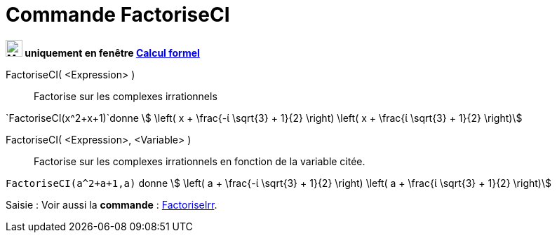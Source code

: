 = Commande FactoriseCI
:page-en: commands/CIFactor
ifdef::env-github[:imagesdir: /fr/modules/ROOT/assets/images]



*image:24px-Menu_view_cas.svg.png[Menu view cas.svg,width=24,height=24] uniquement en fenêtre
xref:/Calcul_formel.adoc[Calcul formel]*

FactoriseCI( <Expression> )::
  Factorise sur les complexes irrationnels

[EXAMPLE]
====

`++FactoriseCI(x^2+x+1)++`donne stem:[ \left( x + \frac{-ί \sqrt{3} + 1}{2} \right) \left( x + \frac{ί
\sqrt{3} + 1}{2} \right)]

====

FactoriseCI( <Expression>, <Variable> )::
  Factorise sur les complexes irrationnels en fonction de la variable citée.

[EXAMPLE]
====

`++FactoriseCI(a^2+a+1,a)++` donne stem:[ \left( a + \frac{-ί \sqrt{3} + 1}{2} \right) \left( a +
\frac{ί \sqrt{3} + 1}{2} \right)]

====



[.kcode]#Saisie :# Voir aussi la *commande* : xref:/commands/FactoriseIrr.adoc[FactoriseIrr].
